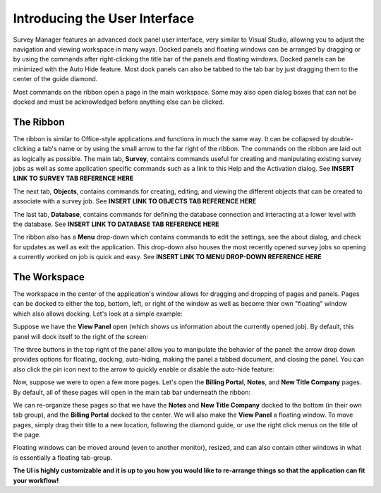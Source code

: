 ==============================
Introducing the User Interface
==============================

Survey Manager features an advanced dock panel user interface, very similar to Visual Studio, allowing you to adjust the navigation and viewing workspace in many ways. Docked panels and floating
windows can be arranged by dragging or by using the commands after right-clicking the title bar of the panels and floating windows. Docked panels can be minimized with the Auto Hide feature. Most
dock panels can also be tabbed to the tab bar by just dragging them to the center of the guide diamond.

Most commands on the ribbon open a page in the main workspace. Some may also open dialog boxes that can not be docked and must be acknowledged before anything else can be clicked.

The Ribbon
^^^^^^^^^^

The ribbon is similar to Office-style applications and functions in much the same way. It can be collapsed by double-clicking a tab's name or by using the small arrow to the far right of the ribbon.
The commands on the ribbon are laid out as logically as possible. The main tab, **Survey**, contains commands useful for creating and manipulating existing survey jobs as well as some application specific
commands such as a link to this Help and the Activation dialog. See **INSERT LINK TO SURVEY TAB REFERENCE HERE**

.. image:: images/survey_tab.png
  :width: 600
  :alt: Survey ribbon tab

The next tab, **Objects**, contains commands for creating, editing, and viewing the different objects that can be created to associate with a survey job. See **INSERT LINK TO OBJECTS TAB REFERENCE HERE**

.. image:: images/objects_tab.png
  :width: 400
  :alt: Objects ribbon tab

The last tab, **Database**, contains commands for defining the database connection and interacting at a lower level with the database. See **INSERT LINK TO DATABASE TAB REFERENCE HERE**

.. image:: images/database_tab.png
  :width: 200
  :alt: Database ribbon tab

The ribbon also has a **Menu** drop-down which contains commands to edit the settings, see the about dialog, and check for updates as well as exit the application. This drop-down also
houses the most recently opened survey jobs so opening a currently worked on job is quick and easy. See **INSERT LINK TO MENU DROP-DOWN REFERENCE HERE**

.. image:: images/menu_drop_down.png
  :width: 600
  :alt: Menu drop down

The Workspace
^^^^^^^^^^^^^

The workspace in the center of the application's window allows for dragging and dropping of pages and panels. Pages can be docked to either the top, bottom, left, or right of the window as well as
become thier own "floating" window which also allows docking. Let's look at a simple example:

Suppose we have the **View Panel** open (which shows us information about the currently opened job). By default, this panel will dock itself to the right of the screen:

.. image:: /images/view_panel_after_open.png
  :width: 800
  :alt: View panel after open

The three buttons in the top right of the panel allow you to manipulate the behavior of the panel: the arrow drop down provides options for floating, docking, auto-hiding, making the panel a tabbed document, and closing the panel.
You can also click the pin icon next to the arrow to quickly enable or disable the auto-hide feature:

.. image:: /images/dock_options.png
  :width: 200
  :alt: Dock options for panels

Now, suppose we were to open a few more pages. Let's open the **Billing Portal**, **Notes**, and **New Title Company** pages. By default, all of these pages will open in the main tab bar underneath the ribbon:

.. image:: /images/workspace_after_opening_pages.png
  :width: 800
  :alt: The workspace after opening a few pages.

We can re-organize these pages so that we have the **Notes** and **New Title Company** docked to the bottom (in their own tab group), and the **Billing Portal** docked to the center. We will also make the **View Panel** a floating window.
To move pages, simply drag their title to a new location, following the diamond guide, or use the right click menus on the title of the page.

.. image:: /images/diamond_guide.png
  :width: 800
  :alt: Diamond guide

.. image:: /images/after_workspace_rearrange.png
  :width: 800
  :alt: After the workspace has been re-arranged.

Floating windows can be moved around (even to another monitor), resized, and can also contain other windows in what is essentially a floating tab-group.

**The UI is highly customizable and it is up to you how you would like to re-arrange things so that the application can fit your workflow!**

